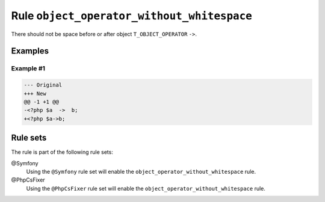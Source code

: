 ===========================================
Rule ``object_operator_without_whitespace``
===========================================

There should not be space before or after object ``T_OBJECT_OPERATOR`` ``->``.

Examples
--------

Example #1
~~~~~~~~~~

.. code-block:: diff

   --- Original
   +++ New
   @@ -1 +1 @@
   -<?php $a  ->  b;
   +<?php $a->b;

Rule sets
---------

The rule is part of the following rule sets:

@Symfony
  Using the ``@Symfony`` rule set will enable the ``object_operator_without_whitespace`` rule.

@PhpCsFixer
  Using the ``@PhpCsFixer`` rule set will enable the ``object_operator_without_whitespace`` rule.
